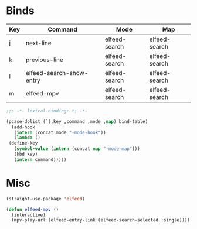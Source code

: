 * Binds
  #+name: bind-table
  | Key | Command                  | Mode          | Map           |
  |-----+--------------------------+---------------+---------------|
  | j   | next-line                | elfeed-search | elfeed-search |
  | k   | previous-line            | elfeed-search | elfeed-search |
  | l   | elfeed-search-show-entry | elfeed-search | elfeed-search |
  | m   | elfeed-mpv               | elfeed-search | elfeed-search |
  
  #+BEGIN_SRC emacs-lisp
    ;;; -*- lexical-binding: t; -*-
  #+END_SRC

  #+BEGIN_SRC emacs-lisp :var bind-table=bind-table
    (pcase-dolist (`(,key ,command ,mode ,map) bind-table)
      (add-hook
       (intern (concat mode "-mode-hook"))
       (lambda ()
	 (define-key
	   (symbol-value (intern (concat map "-mode-map")))
	   (kbd key)
	   (intern command)))))
  #+END_SRC


* Misc
  #+BEGIN_SRC emacs-lisp
    (straight-use-package 'elfeed)

    (defun elfeed-mpv ()
      (interactive)
      (mpv-play-url (elfeed-entry-link (elfeed-search-selected :single))))
  #+END_SRC
